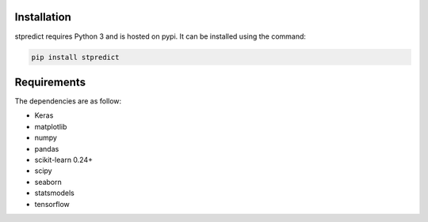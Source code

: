 
Installation
============

stpredict requires Python 3 and is hosted on pypi. It can be installed using the command:

.. code-block:: console

    pip install stpredict


Requirements
============

The dependencies are as follow:

- Keras
- matplotlib
- numpy
- pandas
- scikit-learn 0.24+
- scipy
- seaborn
- statsmodels
- tensorflow